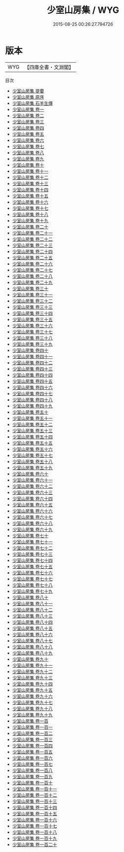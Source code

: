 #+TITLE: 少室山房集 / WYG
#+DATE: 2015-08-25 00:26:27.794726
* 版本
 |       WYG|【四庫全書・文淵閣】|
目次
 - [[file:KR4e0218_000.txt::000-1a][少室山房集 提要]]
 - [[file:KR4e0218_000.txt::000-3a][少室山房集 原序]]
 - [[file:KR4e0218_000.txt::000-6a][少室山房集 石羊生傳]]
 - [[file:KR4e0218_001.txt::001-1a][少室山房集 卷一]]
 - [[file:KR4e0218_002.txt::002-1a][少室山房集 卷二]]
 - [[file:KR4e0218_003.txt::003-1a][少室山房集 卷三]]
 - [[file:KR4e0218_004.txt::004-1a][少室山房集 卷四]]
 - [[file:KR4e0218_005.txt::005-1a][少室山房集 卷五]]
 - [[file:KR4e0218_006.txt::006-1a][少室山房集 卷六]]
 - [[file:KR4e0218_007.txt::007-1a][少室山房集 卷七]]
 - [[file:KR4e0218_008.txt::008-1a][少室山房集 卷八]]
 - [[file:KR4e0218_009.txt::009-1a][少室山房集 卷九]]
 - [[file:KR4e0218_010.txt::010-1a][少室山房集 卷十]]
 - [[file:KR4e0218_011.txt::011-1a][少室山房集 卷十一]]
 - [[file:KR4e0218_012.txt::012-1a][少室山房集 卷十二]]
 - [[file:KR4e0218_013.txt::013-1a][少室山房集 卷十三]]
 - [[file:KR4e0218_014.txt::014-1a][少室山房集 卷十四]]
 - [[file:KR4e0218_015.txt::015-1a][少室山房集 卷十五]]
 - [[file:KR4e0218_016.txt::016-1a][少室山房集 卷十六]]
 - [[file:KR4e0218_017.txt::017-1a][少室山房集 卷十七]]
 - [[file:KR4e0218_018.txt::018-1a][少室山房集 卷十八]]
 - [[file:KR4e0218_019.txt::019-1a][少室山房集 卷十九]]
 - [[file:KR4e0218_020.txt::020-1a][少室山房集 卷二十]]
 - [[file:KR4e0218_021.txt::021-1a][少室山房集 卷二十一]]
 - [[file:KR4e0218_022.txt::022-1a][少室山房集 卷二十二]]
 - [[file:KR4e0218_023.txt::023-1a][少室山房集 卷二十三]]
 - [[file:KR4e0218_024.txt::024-1a][少室山房集 卷二十四]]
 - [[file:KR4e0218_025.txt::025-1a][少室山房集 卷二十五]]
 - [[file:KR4e0218_026.txt::026-1a][少室山房集 卷二十六]]
 - [[file:KR4e0218_027.txt::027-1a][少室山房集 卷二十七]]
 - [[file:KR4e0218_028.txt::028-1a][少室山房集 卷二十八]]
 - [[file:KR4e0218_029.txt::029-1a][少室山房集 卷二十九]]
 - [[file:KR4e0218_030.txt::030-1a][少室山房集 卷三十]]
 - [[file:KR4e0218_031.txt::031-1a][少室山房集 卷三十一]]
 - [[file:KR4e0218_032.txt::032-1a][少室山房集 卷三十二]]
 - [[file:KR4e0218_033.txt::033-1a][少室山房集 卷三十三]]
 - [[file:KR4e0218_034.txt::034-1a][少室山房集 卷三十四]]
 - [[file:KR4e0218_035.txt::035-1a][少室山房集 卷三十五]]
 - [[file:KR4e0218_036.txt::036-1a][少室山房集 卷三十六]]
 - [[file:KR4e0218_037.txt::037-1a][少室山房集 卷三十七]]
 - [[file:KR4e0218_038.txt::038-1a][少室山房集 卷三十八]]
 - [[file:KR4e0218_039.txt::039-1a][少室山房集 卷三十九]]
 - [[file:KR4e0218_040.txt::040-1a][少室山房集 卷四十]]
 - [[file:KR4e0218_041.txt::041-1a][少室山房集 卷四十一]]
 - [[file:KR4e0218_042.txt::042-1a][少室山房集 卷四十二]]
 - [[file:KR4e0218_043.txt::043-1a][少室山房集 卷四十三]]
 - [[file:KR4e0218_044.txt::044-1a][少室山房集 卷四十四]]
 - [[file:KR4e0218_045.txt::045-1a][少室山房集 卷四十五]]
 - [[file:KR4e0218_046.txt::046-1a][少室山房集 卷四十六]]
 - [[file:KR4e0218_047.txt::047-1a][少室山房集 卷四十七]]
 - [[file:KR4e0218_048.txt::048-1a][少室山房集 卷四十八]]
 - [[file:KR4e0218_049.txt::049-1a][少室山房集 卷四十九]]
 - [[file:KR4e0218_050.txt::050-1a][少室山房集 卷五十]]
 - [[file:KR4e0218_051.txt::051-1a][少室山房集 卷五十一]]
 - [[file:KR4e0218_052.txt::052-1a][少室山房集 卷五十二]]
 - [[file:KR4e0218_053.txt::053-1a][少室山房集 卷五十三]]
 - [[file:KR4e0218_054.txt::054-1a][少室山房集 卷五十四]]
 - [[file:KR4e0218_055.txt::055-1a][少室山房集 卷五十五]]
 - [[file:KR4e0218_056.txt::056-1a][少室山房集 卷五十六]]
 - [[file:KR4e0218_057.txt::057-1a][少室山房集 卷五十七]]
 - [[file:KR4e0218_058.txt::058-1a][少室山房集 卷五十八]]
 - [[file:KR4e0218_059.txt::059-1a][少室山房集 卷五十九]]
 - [[file:KR4e0218_060.txt::060-1a][少室山房集 卷六十]]
 - [[file:KR4e0218_061.txt::061-1a][少室山房集 卷六十一]]
 - [[file:KR4e0218_062.txt::062-1a][少室山房集 卷六十二]]
 - [[file:KR4e0218_063.txt::063-1a][少室山房集 卷六十三]]
 - [[file:KR4e0218_064.txt::064-1a][少室山房集 卷六十四]]
 - [[file:KR4e0218_065.txt::065-1a][少室山房集 卷六十五]]
 - [[file:KR4e0218_066.txt::066-1a][少室山房集 卷六十六]]
 - [[file:KR4e0218_067.txt::067-1a][少室山房集 卷六十七]]
 - [[file:KR4e0218_068.txt::068-1a][少室山房集 卷六十八]]
 - [[file:KR4e0218_069.txt::069-1a][少室山房集 卷六十九]]
 - [[file:KR4e0218_070.txt::070-1a][少室山房集 卷七十]]
 - [[file:KR4e0218_071.txt::071-1a][少室山房集 卷七十一]]
 - [[file:KR4e0218_072.txt::072-1a][少室山房集 卷七十二]]
 - [[file:KR4e0218_073.txt::073-1a][少室山房集 卷七十三]]
 - [[file:KR4e0218_074.txt::074-1a][少室山房集 卷七十四]]
 - [[file:KR4e0218_075.txt::075-1a][少室山房集 卷七十五]]
 - [[file:KR4e0218_076.txt::076-1a][少室山房集 卷七十六]]
 - [[file:KR4e0218_077.txt::077-1a][少室山房集 卷七十七]]
 - [[file:KR4e0218_078.txt::078-1a][少室山房集 卷七十八]]
 - [[file:KR4e0218_079.txt::079-1a][少室山房集 卷七十九]]
 - [[file:KR4e0218_080.txt::080-1a][少室山房集 卷八十]]
 - [[file:KR4e0218_081.txt::081-1a][少室山房集 卷八十一]]
 - [[file:KR4e0218_082.txt::082-1a][少室山房集 卷八十二]]
 - [[file:KR4e0218_083.txt::083-1a][少室山房集 卷八十三]]
 - [[file:KR4e0218_084.txt::084-1a][少室山房集 卷八十四]]
 - [[file:KR4e0218_085.txt::085-1a][少室山房集 卷八十五]]
 - [[file:KR4e0218_086.txt::086-1a][少室山房集 卷八十六]]
 - [[file:KR4e0218_087.txt::087-1a][少室山房集 卷八十七]]
 - [[file:KR4e0218_088.txt::088-1a][少室山房集 卷八十八]]
 - [[file:KR4e0218_089.txt::089-1a][少室山房集 卷八十九]]
 - [[file:KR4e0218_090.txt::090-1a][少室山房集 卷九十]]
 - [[file:KR4e0218_091.txt::091-1a][少室山房集 卷九十一]]
 - [[file:KR4e0218_092.txt::092-1a][少室山房集 卷九十二]]
 - [[file:KR4e0218_093.txt::093-1a][少室山房集 卷九十三]]
 - [[file:KR4e0218_094.txt::094-1a][少室山房集 卷九十四]]
 - [[file:KR4e0218_095.txt::095-1a][少室山房集 卷九十五]]
 - [[file:KR4e0218_096.txt::096-1a][少室山房集 卷九十六]]
 - [[file:KR4e0218_097.txt::097-1a][少室山房集 卷九十七]]
 - [[file:KR4e0218_098.txt::098-1a][少室山房集 卷九十八]]
 - [[file:KR4e0218_099.txt::099-1a][少室山房集 卷九十九]]
 - [[file:KR4e0218_100.txt::100-1a][少室山房集 卷一百]]
 - [[file:KR4e0218_101.txt::101-1a][少室山房集 卷一百一]]
 - [[file:KR4e0218_102.txt::102-1a][少室山房集 卷一百二]]
 - [[file:KR4e0218_103.txt::103-1a][少室山房集 卷一百三]]
 - [[file:KR4e0218_104.txt::104-1a][少室山房集 卷一百四]]
 - [[file:KR4e0218_105.txt::105-1a][少室山房集 卷一百五]]
 - [[file:KR4e0218_106.txt::106-1a][少室山房集 卷一百六]]
 - [[file:KR4e0218_107.txt::107-1a][少室山房集 卷一百七]]
 - [[file:KR4e0218_108.txt::108-1a][少室山房集 卷一百八]]
 - [[file:KR4e0218_109.txt::109-1a][少室山房集 卷一百九]]
 - [[file:KR4e0218_110.txt::110-1a][少室山房集 卷一百十]]
 - [[file:KR4e0218_111.txt::111-1a][少室山房集 卷一百十一]]
 - [[file:KR4e0218_112.txt::112-1a][少室山房集 卷一百十二]]
 - [[file:KR4e0218_113.txt::113-1a][少室山房集 卷一百十三]]
 - [[file:KR4e0218_114.txt::114-1a][少室山房集 卷一百十四]]
 - [[file:KR4e0218_115.txt::115-1a][少室山房集 卷一百十五]]
 - [[file:KR4e0218_116.txt::116-1a][少室山房集 卷一百十六]]
 - [[file:KR4e0218_117.txt::117-1a][少室山房集 卷一百十七]]
 - [[file:KR4e0218_118.txt::118-1a][少室山房集 卷一百十八]]
 - [[file:KR4e0218_119.txt::119-1a][少室山房集 卷一百十九]]
 - [[file:KR4e0218_120.txt::120-1a][少室山房集 卷一百二十]]
